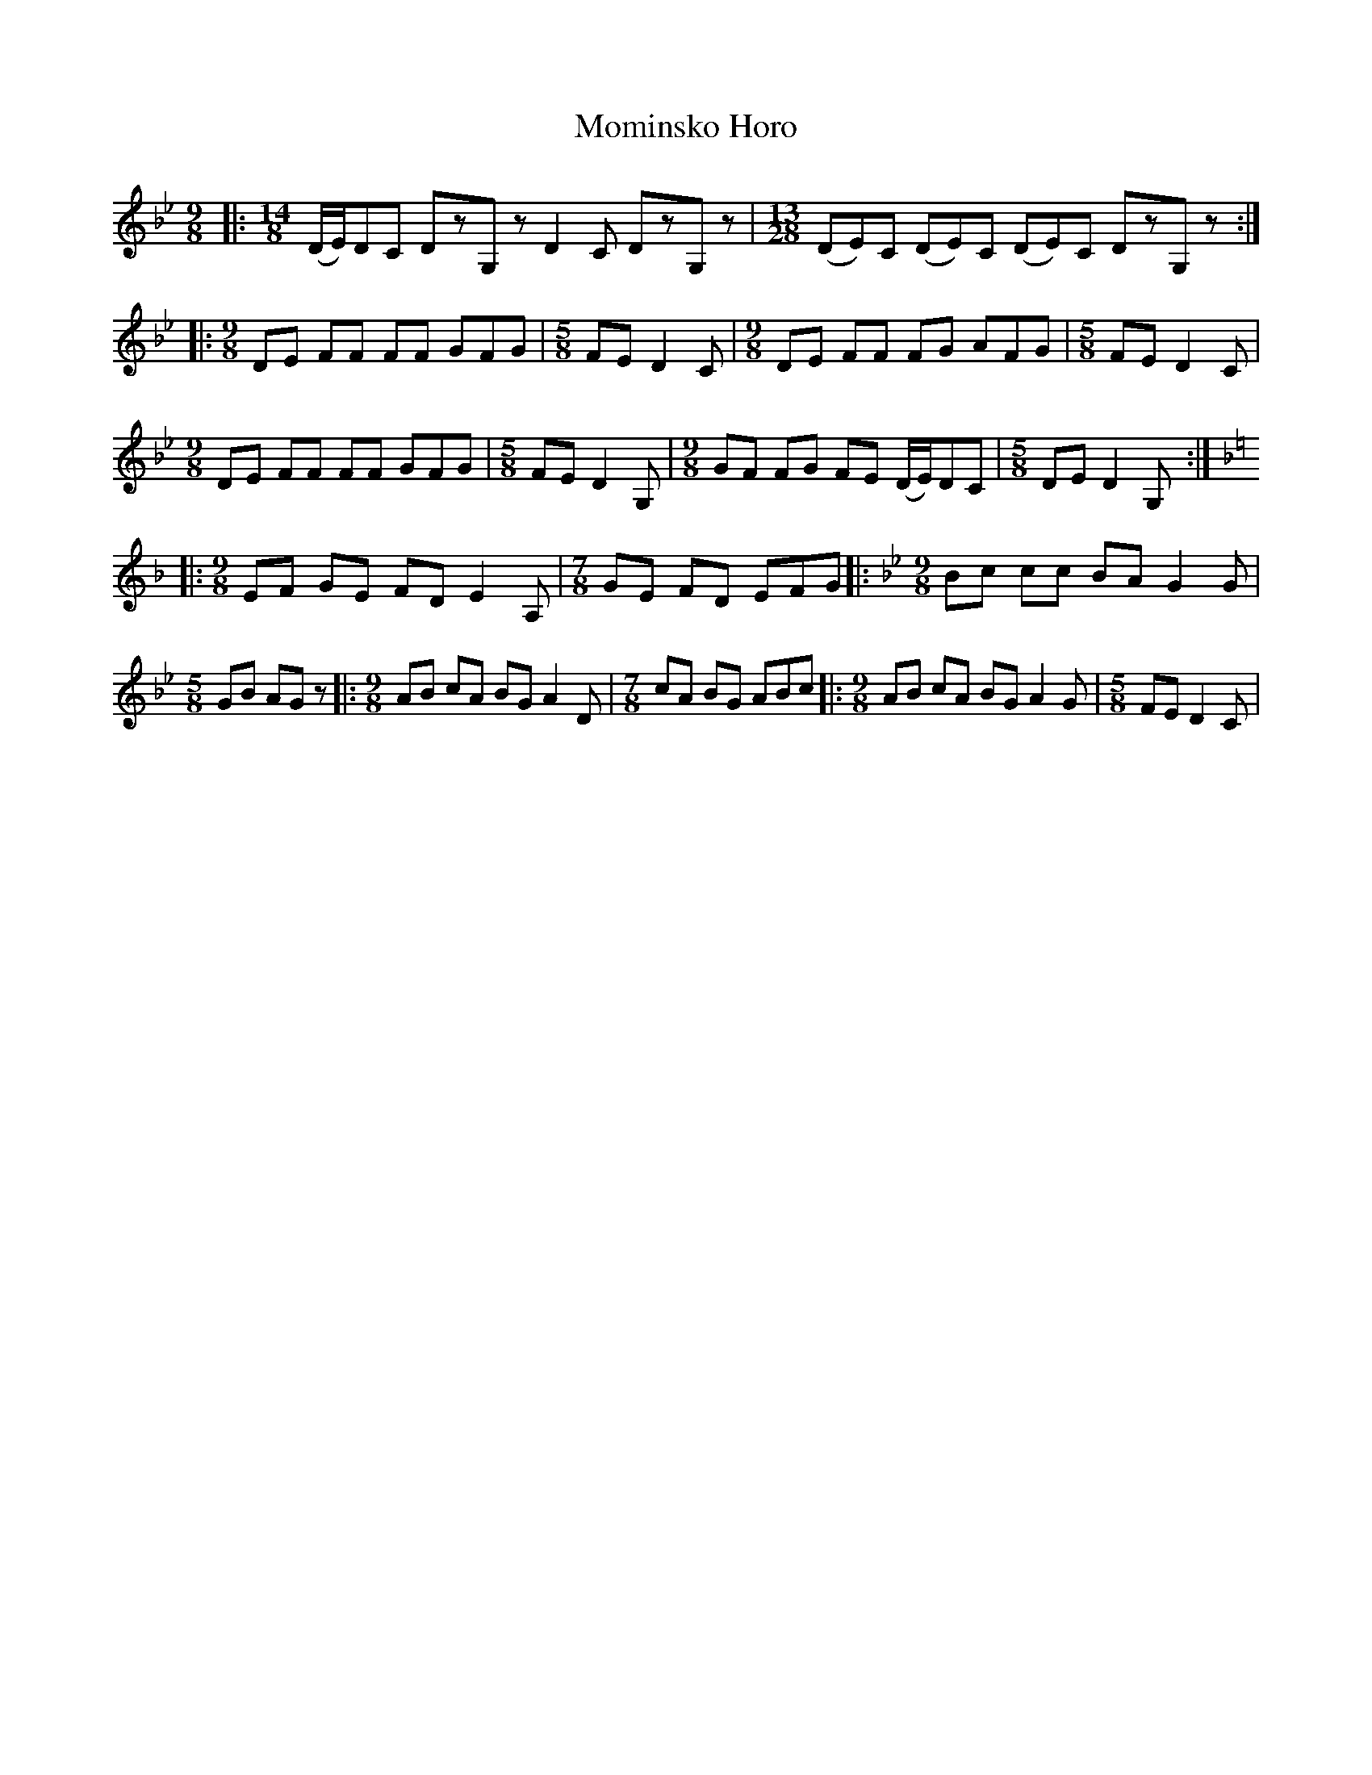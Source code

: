 X: 27518
T: Mominsko Horo
R: slip jig
M: 9/8
K: Gminor
|:[M:14/8](D/E/)DC DzG,z D2C DzG,z|[M:13/28](DE)C (DE)C (DE)C DzG,z:|
|:[M:9/8]DE FF FF GFG|[M:5/8]FE D2C|[M:9/8]DE FF FG AFG|[M:5/8]FE D2C|
[M:9/8]DE FF FF GFG|[M:5/8]FE D2G,|[M:9/8]GF FG FE (D/E/)DC|[M:5/8]DE D2G,:|
|:[M:9/8][K:Dmin]EF GE FD E2A,|[M:7/8]GE FD EFG|:[M:9/8][K:Gmin]Bc cc BA G2G|[M:5/8]GB AGz|:[M:9/8]AB cA BG A2D|[M:7/8]cA BG ABc|:[M:9/8]AB cA BG A2G|[M:5/8]FE D2C|

